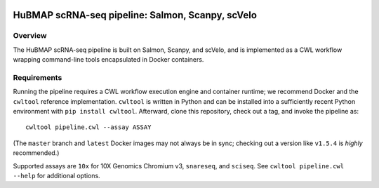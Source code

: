 .. image:: https://travis-ci.com/hubmapconsortium/salmon-rnaseq.svg?branch=master
    :target: https://travis-ci.com/hubmapconsortium/salmon-rnaseq
.. image:: https://img.shields.io/badge/code%20style-black-000000.svg
    :target: https://github.com/psf/black

HuBMAP scRNA-seq pipeline: Salmon, Scanpy, scVelo
=================================================

Overview
--------

The HuBMAP scRNA-seq pipeline is built on Salmon, Scanpy, and scVelo, and is
implemented as a CWL workflow wrapping command-line tools encapsulated in
Docker containers.

Requirements
------------

Running the pipeline requires a CWL workflow execution engine and container
runtime; we recommend Docker and the ``cwltool`` reference implementation.
``cwltool`` is written in Python and can be installed into a sufficiently
recent Python environment with ``pip install cwltool``. Afterward, clone this
repository, check out a tag, and invoke the pipeline as::

  cwltool pipeline.cwl --assay ASSAY

(The ``master`` branch and ``latest`` Docker images may not always be in sync;
checking out a version like ``v1.5.4`` is *highly* recommended.)

Supported assays are ``10x`` for 10X Genomics Chromium v3, ``snareseq``, and
``sciseq``. See ``cwltool pipeline.cwl --help`` for additional options.
